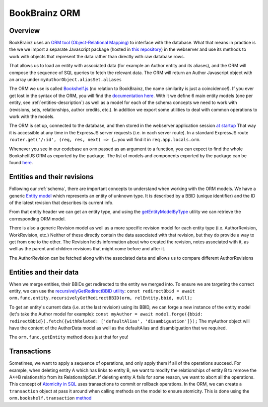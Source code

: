 #################
BookBrainz ORM
#################

Overview
========

BookBrainz uses an `ORM tool (Object-Relational Mapping) <https://en.wikipedia.org/wiki/Object%E2%80%93relational_mapping>`_
to interface with the database. What that means in practice is the we we import a separate Javascript package
(hosted in `this repository <https://github.com/metabrainz/bookbrainz-data-js>`_) in the webserver and use its methods
to work with objects that represent the data rather than directly with raw database rows.

That allows us to load an entity with associated data (for example an Author entity and its aliases), and the ORM will compose the sequence
of SQL queries to fetch the relevant data.
The ORM will return an Author Javascript object with an array under ``myAuthorObject.aliasSet.aliases``

The ORM we use is called `Bookshelf.js <https://bookshelfjs.org/>`_ (no relation to BookBrainz, the name similarity is just a coincidence!).
If you ever get lost in the syntax of the ORM, you will find the `documentation here <https://bookshelfjs.org/api.html>`_.
With it we define 6 main entity models (one per entity, see :ref:`entities-description`) as well as a model for each of the schema concepts
we need to work with (revisions, sets, relationships, author credits, etc.).
In addition we export some utilities to deal with common operations to work with the models.


The ORM is set up, connected to the database, and then stored in the webserver application session `at startup <https://github.com/metabrainz/bookbrainz-site/blob/0fa4a0198f915bed836833980fc85824a36e99db/src/server/app.js#L51>`_
That way it is accessible at any time in the ExpressJS server requests (i.e. in each server route).
In a standard ExpressJS route ``router.get('/:id', (req, res, next) => {…`` you will find it in ``req.app.locals.orm``.

Whenever you see in our codebase an ``orm`` passed as an argument to a function, you can expect to find the whole BookshelfJS ORM as exported by the package.
The list of models and components exported by the package can be found `here <https://github.com/metabrainz/bookbrainz-data-js/blob/a73fffc8c566f51f6a30466f1e60efa28d4f5f63/src/index.ts?_pjax=%23js-repo-pjax-container%2C%20div%5Bitemtype%3D%22http%3A%2F%2Fschema.org%2FSoftwareSourceCode%22%5D%20main%2C%20%5Bdata-pjax-container%5D#L116>`_.


Entities and their revisions
============================

Following our :ref:`schema`, there are important concepts to understand when working with the ORM models.
We have a generic `Entity model <https://github.com/metabrainz/bookbrainz-data-js/blob/master/src/models/entity.js>`_ which represents an entity of unknown type.
It is described by a BBID (unique identifier) and the ID of the latest revision that describes its current info.

From that entity header we can get an entity type, and using the `getEntityModelByType <https://metabrainz.github.io/bookbrainz-site/global.html#getEntityModelByType>`_
utility we can retrieve the corresponding ORM model.


There is also a generic Revision model as well as a more specific revision model for each entity type (i.e. AuthorRevision, WorkRevision, etc.)
Neither of these directly contain the data associated with that revision, but they do provide a way to get from one to the other.
The Revision holds information about who created the revision, notes associated with it, as well as the parent and children revisions that might come before and after it.

The AuthorRevision can be fetched along with the associated ``data`` and allows us to compare different AuthorRevisions

Entities and their data
=======================

When we merge entities, their BBIDs get redirected to the entity we merged into.
To ensure we are targeting the correct entity, we can use the `recursivelyGetRedirectBBID utility <https://metabrainz.github.io/bookbrainz-data-js/global.html#recursivelyGetRedirectBBID>`_:
``const redirectBbid = await orm.func.entity.recursivelyGetRedirectBBID(orm, relEntity.bbid, null);``

To get an entity's current data (i.e. at the last revision) using its BBID, we can forge a new instance of the entity model
(let's take the Author model for example):
``const myAuthor = await model.forge({bbid: redirectBbid}).fetch({withRelated: ['defaultAlias', 'disambiguation']});``
The myAuthor object will have the content of the AuthorData model as well as the defaultAlias and disambiguation that we required.

The ``orm.func.getEntity`` method does just that for you!


Transactions
============

Sometimes, we want to apply a sequence of operations, and only apply them if all of the operations succeed.
For example, when deleting entity A which has links to entity B, we want to modify the relationships
of entity B to remove the A<->B relationship from its RelationshipSet.
If deleting entity A fails for some reason, we want to abort all the operations.
This concept of `Atomicity in SQL <https://www.tutorialspoint.com/sql/sql-transactions.htm>`_ uses transactions to commit or rollback operations.
In the ORM, we can create a ``transaction`` object at pass it around when calling methods on the model to ensure atomicity.
This is done using the ``orm.bookshelf.transaction`` `method <https://bookshelfjs.org/api.html#Bookshelf-instance-transaction>`_